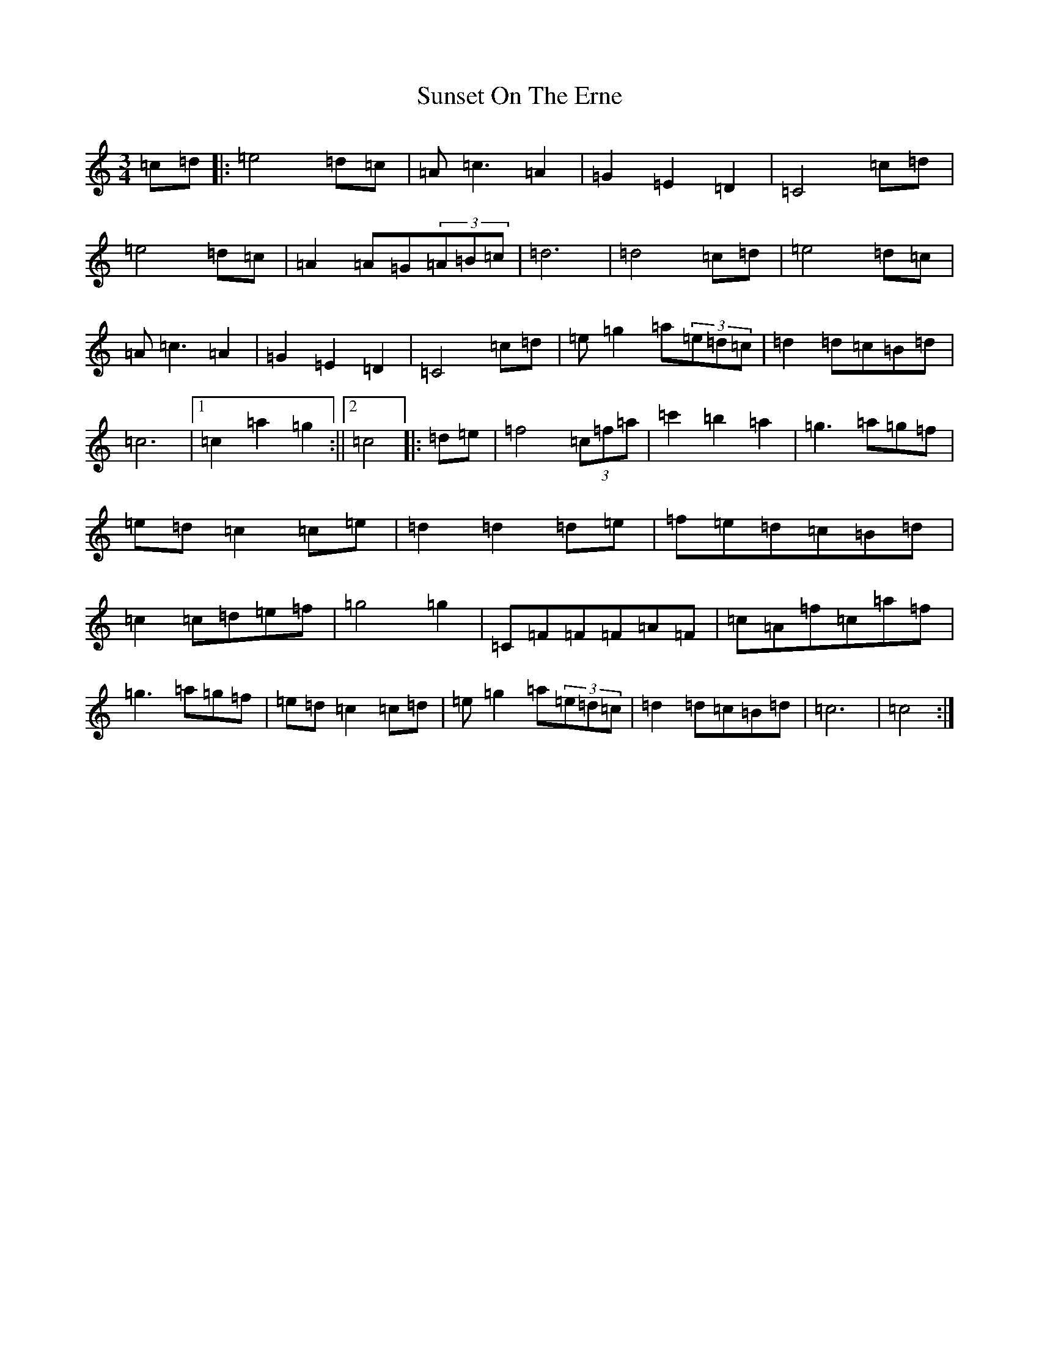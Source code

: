 X: 20417
T: Sunset On The Erne
S: https://thesession.org/tunes/6551#setting6551
Z: A Major
R: waltz
M: 3/4
L: 1/8
K: C Major
=c=d|:=e4=d=c|=A=c3=A2|=G2=E2=D2|=C4=c=d|=e4=d=c|=A2=A=G(3=A=B=c|=d6|=d4=c=d|=e4=d=c|=A=c3=A2|=G2=E2=D2|=C4=c=d|=e=g2=a(3=e=d=c|=d2=d=c=B=d|=c6|1=c2=a2=g2:||2=c4|:=d=e|=f4(3=c=f=a|=c'2=b2=a2|=g3=a=g=f|=e=d=c2=c=e|=d2=d2=d=e|=f=e=d=c=B=d|=c2=c=d=e=f|=g4=g2|=C=F=F=F=A=F|=c=A=f=c=a=f|=g3=a=g=f|=e=d=c2=c=d|=e=g2=a(3=e=d=c|=d2=d=c=B=d|=c6|=c4:|